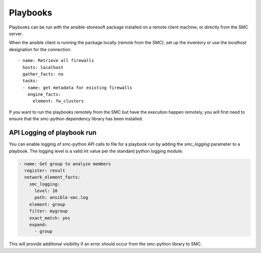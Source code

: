 #########
Playbooks
#########

Playbooks can be run with the ansible-stonesoft package installed on a remote client machine, or directly from the SMC server.

When the ansible client is running the package locally (remote from the SMC), set up the inventory or use the `localhost` designation for the connection::

  - name: Retrieve all firewalls
    hosts: localhost
    gather_facts: no
    tasks:
    - name: get metadata for existing firewalls
      engine_facts:
        element: fw_clusters
  
If you want to run the playbooks remotely from the SMC but have the execution happen remotely, you will first need to ensure that the `smc-python` dependency library has been installed.

API Logging of playbook run
---------------------------

You can enable logging of smc-python API calls to file for a playbook run by adding the `smc_logging`
parameter to a playbook. The logging level is a valid int value per the standard python logging module:

.. code-block:: yaml

  - name: Get group to analyze members
    register: result
    network_element_facts:
      smc_logging:
        level: 10
        path: ansible-smc.log
      element: group
      filter: mygroup
      exact_match: yes
      expand:
        - group
 
This will provide additional visibility if an error should occur from the smc-python library to SMC.

